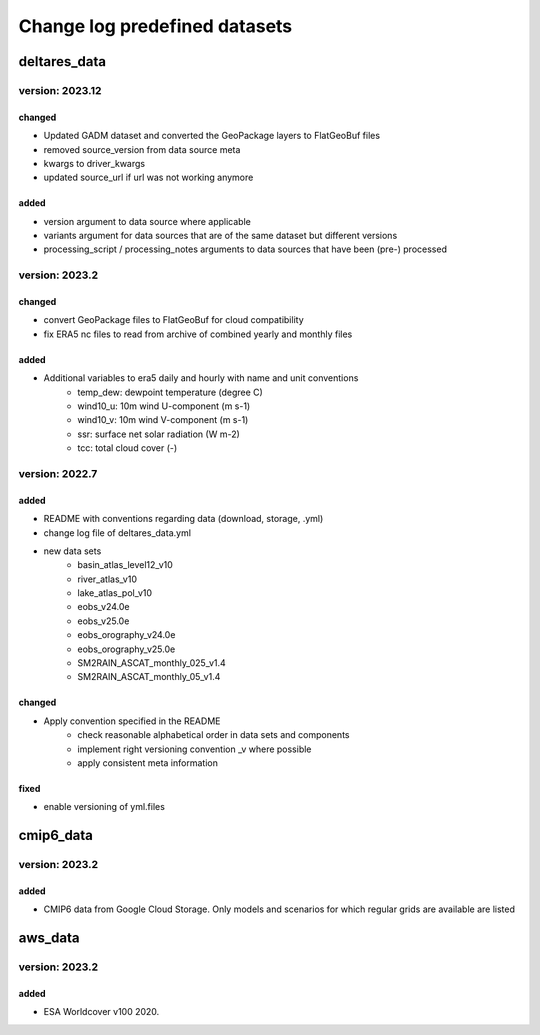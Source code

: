 ==============================
Change log predefined datasets
==============================

deltares_data
=============

version: 2023.12
-----------------

changed
^^^^^^^
- Updated GADM dataset and converted the GeoPackage layers to FlatGeoBuf files
- removed source_version from data source meta
- kwargs to driver_kwargs
- updated source_url if url was not working anymore

added
^^^^^
- version argument to data source where applicable
- variants argument for data sources that are of the same dataset but different versions
- processing_script / processing_notes arguments to data sources that have been (pre-) processed



version: 2023.2
----------------

changed
^^^^^^^
- convert GeoPackage files to FlatGeoBuf for cloud compatibility
- fix ERA5 nc files to read from archive of combined yearly and monthly files

added
^^^^^
- Additional variables to era5 daily and hourly with name and unit conventions
	- temp_dew: dewpoint temperature (degree C)
	- wind10_u: 10m wind U-component (m s-1)
	- wind10_v: 10m wind V-component (m s-1)
	- ssr: surface net solar radiation (W m-2)
	- tcc: total cloud cover (-)


version: 2022.7
---------------

added
^^^^^
- README with conventions regarding data (download, storage, .yml)
- change log file of deltares_data.yml
- new data sets
	- basin_atlas_level12_v10
	- river_atlas_v10
	- lake_atlas_pol_v10
	- eobs_v24.0e
	- eobs_v25.0e
	- eobs_orography_v24.0e
	- eobs_orography_v25.0e
	- SM2RAIN_ASCAT_monthly_025_v1.4
	- SM2RAIN_ASCAT_monthly_05_v1.4

changed
^^^^^^^
- Apply convention specified in the README
	- check reasonable alphabetical order in data sets and components
	- implement right versioning convention _v where possible
	- apply consistent meta information

fixed
^^^^^
- enable versioning of yml.files

cmip6_data
==========

version: 2023.2
---------------

added
^^^^^
- CMIP6 data from Google Cloud Storage. Only models and scenarios for which regular grids are available are listed

aws_data
========

version: 2023.2
---------------

added
^^^^^
- ESA Worldcover v100 2020.
